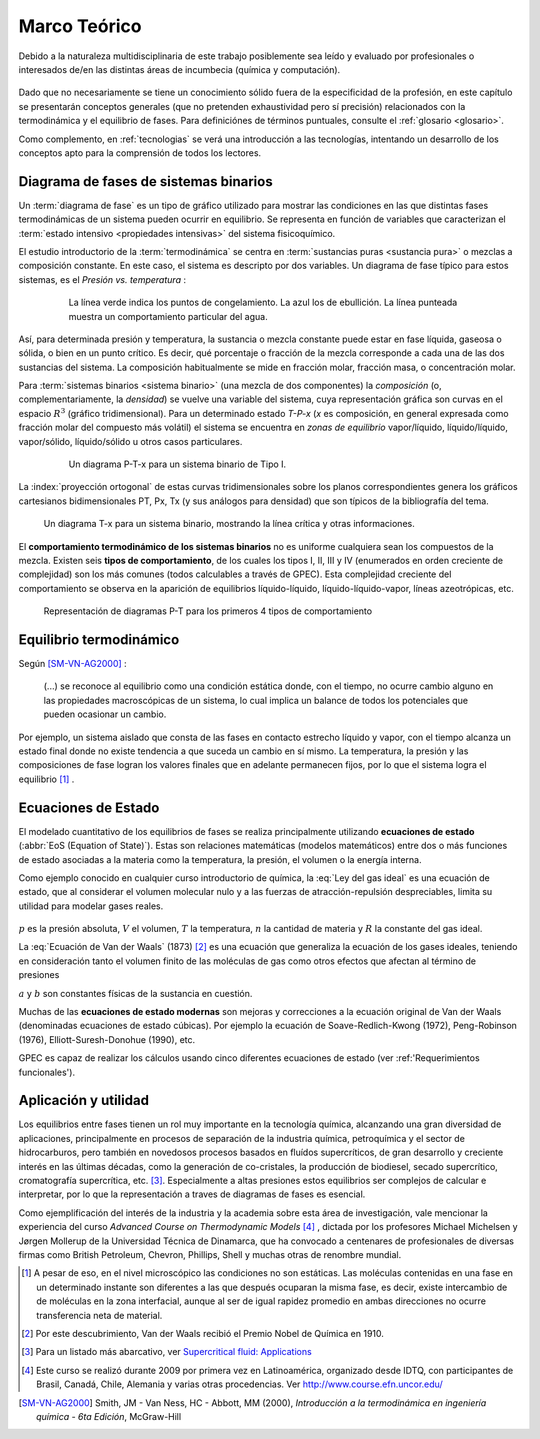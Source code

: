 .. _marco:

Marco Teórico
**************

Debido a la naturaleza multidisciplinaria de este trabajo posiblemente sea leído
y evaluado por profesionales o interesados de/en las distintas áreas de incumbecia
(química y computación). 

    .. seealso::

        :ref:`trabajo_interdisciplinario`.

Dado que no necesariamente se tiene un conocimiento
sólido fuera de la especificidad de la profesión, en este capítulo se presentarán 
conceptos generales (que no pretenden exhaustividad pero sí precisión) relacionados
con la termodinámica y el equilibrio de fases. Para definiciónes de términos puntuales, 
consulte el :ref:`glosario <glosario>`.

Como complemento, en :ref:`tecnologias` se verá una introducción a las 
tecnologías, intentando un desarrollo de los conceptos apto para la comprensión 
de todos los lectores.


Diagrama de fases de sistemas binarios
======================================

Un :term:`diagrama de fase` es un tipo de gráfico utilizado para mostrar 
las condiciones en las que distintas fases termodinámicas de un sistema pueden ocurrir en 
equilibrio. Se representa en función de variables que caracterizan el :term:`estado 
intensivo <propiedades intensivas>` del sistema fisicoquímico.  

El estudio introductorio de la :term:`termodinámica` se centra en 
:term:`sustancias puras <sustancia pura>` o mezclas a composición constante. En este caso, el sistema es descripto por dos variables.  Un diagrama de fase típico para estos 
sistemas, es el *Presión vs. temperatura* :

    .. figure:: images/Phase-diag_es.png
       :width: 80%
       
       La línea verde indica los puntos de congelamiento. La azul los de 
       ebullición. La línea punteada muestra un 
       comportamiento particular del agua. 

Así, para determinada presión y temperatura, la sustancia o mezcla constante 
puede estar en fase líquida, gaseosa o sólida, o bien en un punto crítico.     
Es decir, qué porcentaje o fracción de la mezcla corresponde a cada una de las 
dos sustancias del sistema. La composición habitualmente se mide en fracción molar, 
fracción masa, o concentración molar. 


Para :term:`sistemas binarios <sistema binario>` (una mezcla de dos componentes) 
la *composición*  (o, complementariamente, la *densidad*) se vuelve 
una variable del sistema, cuya representación gráfica son curvas en el 
espacio :math:`R^3` (gráfico tridimensional). Para un determinado estado *T-P-x* (*x* es 
composición, en general expresada como fracción molar del compuesto más volátil) el 
sistema se encuentra en *zonas de equilibrio* vapor/líquido, líquido/líquido, vapor/sólido, 
líquido/sólido u otros casos particulares. 

   .. figure:: images/ejTipo1.png
      :width: 70%

      Un diagrama P-T-x para un sistema binario de Tipo I. 

La :index:`proyección ortogonal` de estas curvas tridimensionales sobre los planos 
correspondientes genera los gráficos cartesianos bidimensionales PT, Px, Tx 
(y sus análogos para densidad) que son típicos de la   bibliografía del tema. 

.. figure:: images/ejemploTx.png
   :width: 70%

   Un diagrama T-x para un sistema binario, mostrando la línea crítica y 
   otras informaciones. 

El **comportamiento termodinámico de los sistemas binarios** no es uniforme 
cualquiera sean los compuestos de la mezcla. Existen seis **tipos de 
comportamiento**, de los cuales los tipos I, II, III y IV (enumerados en orden 
creciente de complejidad) son los más comunes (todos calculables a través de 
GPEC). Esta complejidad creciente del comportamiento se observa en la aparición 
de equilibrios líquido-líquido, líquido-líquido-vapor, líneas azeotrópicas, etc. 

.. figure:: images/beha_types.png
   :width: 80%

   Representación de diagramas P-T para los primeros 4 tipos de comportamiento


Equilibrio termodinámico
========================

Según [SM-VN-AG2000]_ :

    (...) se reconoce al equilibrio como una condición estática 
    donde, con el tiempo, no ocurre cambio alguno en las propiedades 
    macroscópicas de un sistema, lo cual implica un balance de todos los 
    potenciales que pueden ocasionar un cambio. 

Por ejemplo, un sistema aislado que consta de las fases en contacto estrecho 
líquido y vapor, con el tiempo alcanza un estado final donde no existe 
tendencia a que suceda un cambio en sí mismo. La temperatura, la presión y 
las composiciones de fase logran los valores finales que en adelante 
permanecen fijos, por lo que el sistema logra el equilibrio [#]_ . 

Ecuaciones de Estado 
====================
El modelado cuantitativo de los equilibrios de fases se realiza principalmente 
utilizando **ecuaciones de estado** (:abbr:`EoS (Equation of State)`). Estas son relaciones 
matemáticas (modelos matemáticos) entre dos o más funciones de 
estado asociadas a la materia como la temperatura, la presión, el volumen o 
la energía interna. 

Como ejemplo conocido en cualquier curso introductorio de química, 
la :eq:`Ley del gas ideal` es una ecuación de estado, que al  
considerar el volumen molecular nulo y a las fuerzas de atracción-repulsión 
despreciables, limita su utilidad para modelar gases reales. 

 .. math:: pV=nRT
    :label: Ley del gas ideal

:math:`p` es la presión absoluta, :math:`V` el volumen, :math:`T` la temperatura, 
:math:`n` la cantidad de materia y :math:`R` la constante del gas ideal.

La  :eq:`Ecuación de Van der Waals` (1873) [#]_ es una ecuación que generaliza la ecuación de los gases ideales, teniendo en consideración tanto el volumen finito de las 
moléculas de gas como otros efectos que afectan al término de presiones

.. math:: 
   :label: EoS de Van der Waals

    \left(P + \frac{a}{\upsilon^2}\right)\left(\upsilon-b\right) = RT


:math:`a` y :math:`b` son constantes físicas de la sustancia en cuestión. 

Muchas de las **ecuaciones de estado modernas** son mejoras y correcciones 
a la ecuación original de Van der Waals (denominadas ecuaciones de estado 
cúbicas). Por ejemplo la ecuación de Soave-Redlich-Kwong (1972), Peng-Robinson (1976), 
Elliott-Suresh-Donohue (1990), etc. 

GPEC es capaz de realizar los cálculos usando cinco diferentes ecuaciones de 
estado (ver :ref:'Requerimientos funcionales').

.. _aplicacion:

Aplicación y utilidad
======================

Los equilibrios entre fases tienen un rol muy importante en la tecnología química, 
alcanzando una gran diversidad de aplicaciones, principalmente en procesos de
separación de la industria química, petroquímica y el sector
de hidrocarburos, pero también en novedosos procesos basados en fluídos 
supercríticos, de gran desarrollo y creciente interés en las últimas 
décadas, como la generación de co-cristales, la producción de biodiesel, 
secado supercrítico, cromatografía supercrítica, etc. [#]_. Especialmente a altas presiones
estos equilibrios ser complejos de calcular e interpretar, por lo que la representación
a traves de diagramas de fases es esencial.

Como ejemplificación del interés de la industria y la academia sobre esta 
área de investigación, vale mencionar la experiencia del curso *Advanced 
Course on Thermodynamic Models* [#]_ , dictada por los profesores Michael Michelsen 
y Jørgen Mollerup de la Universidad Técnica de Dinamarca, que 
ha convocado a centenares de profesionales de diversas firmas como British 
Petroleum, Chevron, Phillips, Shell y muchas otras de renombre mundial. 





.. [#]  A pesar de eso, en el nivel microscópico las condiciones no son estáticas. 
        Las moléculas contenidas en una fase en un determinado instante son 
        diferentes a las que después ocuparan la misma fase, es decir, existe 
        intercambio de de moléculas en la zona interfacial, aunque al ser de 
        igual rapidez promedio en ambas direcciones no ocurre transferencia 
        neta de material. 

.. [#]  Por este descubrimiento, Van der Waals recibió el Premio Nobel de Química 
        en 1910.

.. [#]  Para un listado más abarcativo, ver `Supercritical fluid: 
        Applications <http://en.wikipedia.org/wiki/Supercritical_fluid#Applications>`_
        
.. [#]  Este curso se realizó durante 2009 por primera 
        vez en Latinoamérica, organizado desde IDTQ, con participantes de Brasil, Canadá, Chile, 
        Alemania y varias otras procedencias. Ver http://www.course.efn.uncor.edu/


.. [SM-VN-AG2000] Smith, JM - Van Ness, HC - Abbott, MM  (2000), *Introducción a la termodinámica 
                  en ingeniería química - 6ta Edición*, McGraw-Hill

